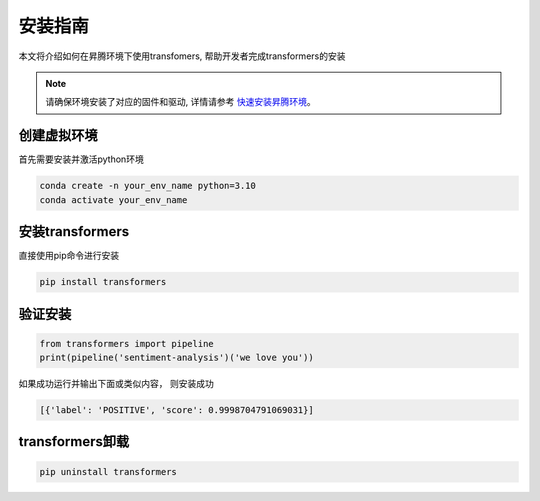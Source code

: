安装指南
===========

本文将介绍如何在昇腾环境下使用transfomers, 帮助开发者完成transformers的安装

.. note:: 

    请确保环境安装了对应的固件和驱动, 详情请参考 `快速安装昇腾环境 <../ascend/quick_install.html>`_。

创建虚拟环境
--------------------

首先需要安装并激活python环境

.. code-block:: shell

    conda create -n your_env_name python=3.10
    conda activate your_env_name

安装transformers
----------------------

直接使用pip命令进行安装

.. code-block:: shell

    pip install transformers

验证安装
--------------------

.. code-block:: python 

    from transformers import pipeline
    print(pipeline('sentiment-analysis')('we love you'))

如果成功运行并输出下面或类似内容， 则安装成功

.. code-block:: shell 

    [{'label': 'POSITIVE', 'score': 0.9998704791069031}]

transformers卸载
---------------------

.. code-block:: shell 

    pip uninstall transformers


